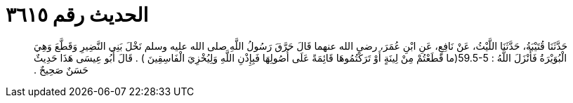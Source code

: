 
= الحديث رقم ٣٦١٥

[quote.hadith]
حَدَّثَنَا قُتَيْبَةُ، حَدَّثَنَا اللَّيْثُ، عَنْ نَافِعٍ، عَنِ ابْنِ عُمَرَ، رضى الله عنهما قَالَ حَرَّقَ رَسُولُ اللَّهِ صلى الله عليه وسلم نَخْلَ بَنِي النَّضِيرِ وَقَطَّعَ وَهِيَ الْبُوَيْرَةُ فَأَنْزَلَ اللَّهُ ‏:‏ ‏59.5-5(‏ما قَطَعْتُمْ مِنْ لِينَةٍ أَوْ تَرَكْتُمُوهَا قَائِمَةً عَلَى أُصُولِهَا فَبِإِذْنِ اللَّهِ وَلِيُخْزِيَ الْفَاسِقِينَ ‏)‏ ‏.‏ قَالَ أَبُو عِيسَى هَذَا حَدِيثٌ حَسَنٌ صَحِيحٌ ‏.‏